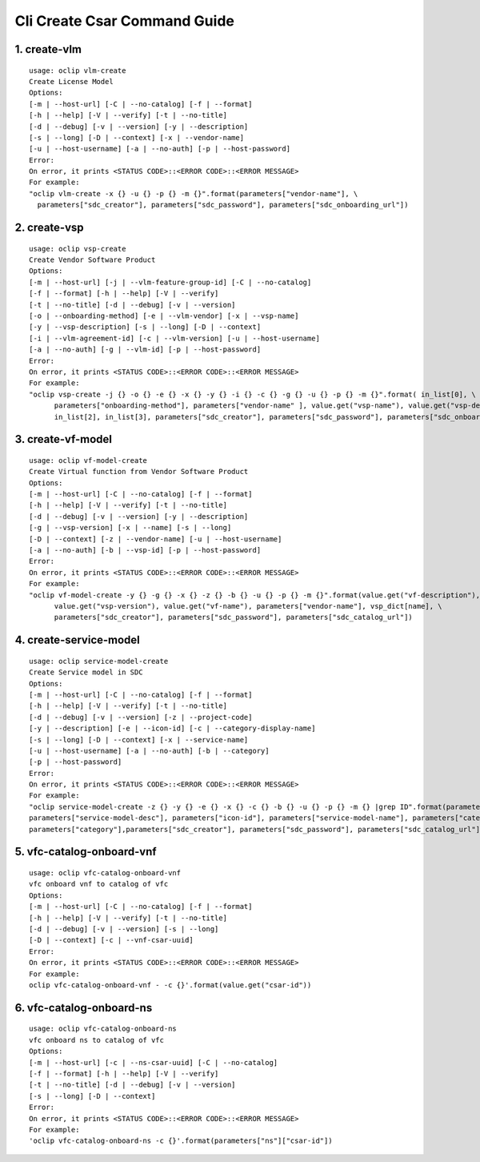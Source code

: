 Cli Create Csar Command Guide
===============================

1. create-vlm
---------------

::

    usage: oclip vlm-create
    Create License Model
    Options:
    [-m | --host-url] [-C | --no-catalog] [-f | --format]
    [-h | --help] [-V | --verify] [-t | --no-title]
    [-d | --debug] [-v | --version] [-y | --description]
    [-s | --long] [-D | --context] [-x | --vendor-name]
    [-u | --host-username] [-a | --no-auth] [-p | --host-password]
    Error:
    On error, it prints <STATUS CODE>::<ERROR CODE>::<ERROR MESSAGE>
    For example:
    "oclip vlm-create -x {} -u {} -p {} -m {}".format(parameters["vendor-name"], \
      parameters["sdc_creator"], parameters["sdc_password"], parameters["sdc_onboarding_url"])

2. create-vsp
---------------

::

    usage: oclip vsp-create
    Create Vendor Software Product
    Options:
    [-m | --host-url] [-j | --vlm-feature-group-id] [-C | --no-catalog]
    [-f | --format] [-h | --help] [-V | --verify]
    [-t | --no-title] [-d | --debug] [-v | --version]
    [-o | --onboarding-method] [-e | --vlm-vendor] [-x | --vsp-name]
    [-y | --vsp-description] [-s | --long] [-D | --context]
    [-i | --vlm-agreement-id] [-c | --vlm-version] [-u | --host-username]
    [-a | --no-auth] [-g | --vlm-id] [-p | --host-password]
    Error:
    On error, it prints <STATUS CODE>::<ERROR CODE>::<ERROR MESSAGE>
    For example:
    "oclip vsp-create -j {} -o {} -e {} -x {} -y {} -i {} -c {} -g {} -u {} -p {} -m {}".format( in_list[0], \
          parameters["onboarding-method"], parameters["vendor-name" ], value.get("vsp-name"), value.get("vsp-desc"), in_list[1], \
          in_list[2], in_list[3], parameters["sdc_creator"], parameters["sdc_password"], parameters["sdc_onboarding_url"] )


3. create-vf-model
------------------

::

    usage: oclip vf-model-create
    Create Virtual function from Vendor Software Product
    Options:
    [-m | --host-url] [-C | --no-catalog] [-f | --format]
    [-h | --help] [-V | --verify] [-t | --no-title]
    [-d | --debug] [-v | --version] [-y | --description]
    [-g | --vsp-version] [-x | --name] [-s | --long]
    [-D | --context] [-z | --vendor-name] [-u | --host-username]
    [-a | --no-auth] [-b | --vsp-id] [-p | --host-password]
    Error:
    On error, it prints <STATUS CODE>::<ERROR CODE>::<ERROR MESSAGE>
    For example:
    "oclip vf-model-create -y {} -g {} -x {} -z {} -b {} -u {} -p {} -m {}".format(value.get("vf-description"), \
          value.get("vsp-version"), value.get("vf-name"), parameters["vendor-name"], vsp_dict[name], \
          parameters["sdc_creator"], parameters["sdc_password"], parameters["sdc_catalog_url"])

4. create-service-model
-----------------------

::

    usage: oclip service-model-create
    Create Service model in SDC
    Options:
    [-m | --host-url] [-C | --no-catalog] [-f | --format]
    [-h | --help] [-V | --verify] [-t | --no-title]
    [-d | --debug] [-v | --version] [-z | --project-code]
    [-y | --description] [-e | --icon-id] [-c | --category-display-name]
    [-s | --long] [-D | --context] [-x | --service-name]
    [-u | --host-username] [-a | --no-auth] [-b | --category]
    [-p | --host-password]
    Error:
    On error, it prints <STATUS CODE>::<ERROR CODE>::<ERROR MESSAGE>
    For example:
    "oclip service-model-create -z {} -y {} -e {} -x {} -c {} -b {} -u {} -p {} -m {} |grep ID".format(parameters["project-code"], \
    parameters["service-model-desc"], parameters["icon-id"], parameters["service-model-name"], parameters["category-display"], \
    parameters["category"],parameters["sdc_creator"], parameters["sdc_password"], parameters["sdc_catalog_url"])

5. vfc-catalog-onboard-vnf
--------------------------

::

    usage: oclip vfc-catalog-onboard-vnf
    vfc onboard vnf to catalog of vfc
    Options:
    [-m | --host-url] [-C | --no-catalog] [-f | --format]
    [-h | --help] [-V | --verify] [-t | --no-title]
    [-d | --debug] [-v | --version] [-s | --long]
    [-D | --context] [-c | --vnf-csar-uuid]
    Error:
    On error, it prints <STATUS CODE>::<ERROR CODE>::<ERROR MESSAGE>
    For example:
    oclip vfc-catalog-onboard-vnf - -c {}'.format(value.get("csar-id"))


6. vfc-catalog-onboard-ns
--------------------------

::

    usage: oclip vfc-catalog-onboard-ns
    vfc onboard ns to catalog of vfc
    Options:
    [-m | --host-url] [-c | --ns-csar-uuid] [-C | --no-catalog]
    [-f | --format] [-h | --help] [-V | --verify]
    [-t | --no-title] [-d | --debug] [-v | --version]
    [-s | --long] [-D | --context]
    Error:
    On error, it prints <STATUS CODE>::<ERROR CODE>::<ERROR MESSAGE>
    For example:
    'oclip vfc-catalog-onboard-ns -c {}'.format(parameters["ns"]["csar-id"])



